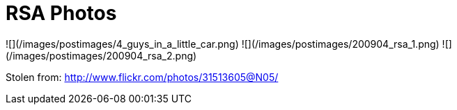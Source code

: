 = RSA Photos
:hp-tags: cons, RSA

![](/images/postimages/4_guys_in_a_little_car.png)
![](/images/postimages/200904_rsa_1.png)
![](/images/postimages/200904_rsa_2.png)

Stolen from: http://www.flickr.com/photos/31513605@N05/
